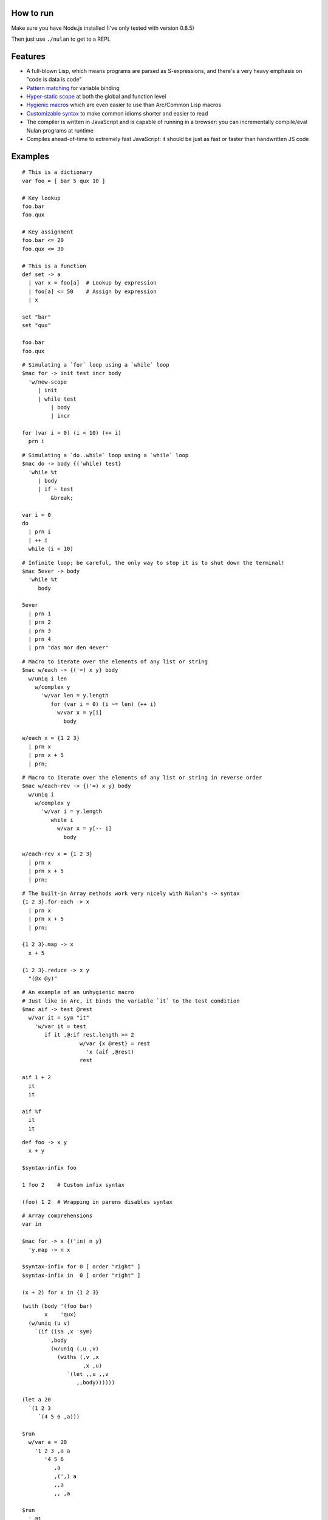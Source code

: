 How to run
==========

Make sure you have Node.js installed (I've only tested with version 0.8.5)

Then just use ``./nulan`` to get to a REPL


Features
========

* A full-blown Lisp, which means programs are parsed as S-expressions, and there's a very heavy emphasis on "code is data is code"

* `Pattern matching <nulan/blob/javascript/notes/Pattern%20matching.rst>`_ for variable binding

* `Hyper-static scope <nulan/blob/javascript/notes/Hyper-static%20scope.rst>`_ at both the global and function level

* `Hygienic macros <nulan/blob/javascript/notes/Hygienic%20macros.rst>`_ which are even easier to use than Arc/Common Lisp macros

* `Customizable syntax <nulan/blob/javascript/notes/Customizable%20syntax.rst>`_ to make common idioms shorter and easier to read

* The compiler is written in JavaScript and is capable of running in a browser: you can incrementally compile/eval Nulan programs at runtime

* Compiles ahead-of-time to extremely fast JavaScript: it should be just as fast or faster than handwritten JS code


Examples
========

::

  # This is a dictionary
  var foo = [ bar 5 qux 10 ]

  # Key lookup
  foo.bar
  foo.qux

  # Key assignment
  foo.bar <= 20
  foo.qux <= 30

  # This is a function
  def set -> a
    | var x = foo[a]  # Lookup by expression
    | foo[a] <= 50    # Assign by expression
    | x

  set "bar"
  set "qux"

  foo.bar
  foo.qux

::

  # Simulating a `for` loop using a `while` loop
  $mac for -> init test incr body
    'w/new-scope
       | init
       | while test
           | body
           | incr

  for (var i = 0) (i < 10) (++ i)
    prn i

::

  # Simulating a `do..while` loop using a `while` loop
  $mac do -> body {('while) test}
    'while %t
       | body
       | if ~ test
           &break;

  var i = 0
  do
    | prn i
    | ++ i
    while (i < 10)

::

  # Infinite loop; be careful, the only way to stop it is to shut down the terminal!
  $mac 5ever -> body
    'while %t
       body

  5ever
    | prn 1
    | prn 2
    | prn 3
    | prn 4
    | prn "das mor den 4ever"

::

  # Macro to iterate over the elements of any list or string
  $mac w/each -> {('=) x y} body
    w/uniq i len
      w/complex y
        'w/var len = y.length
           for (var i = 0) (i ~= len) (++ i)
             w/var x = y[i]
               body

  w/each x = {1 2 3}
    | prn x
    | prn x + 5
    | prn;

::

  # Macro to iterate over the elements of any list or string in reverse order
  $mac w/each-rev -> {('=) x y} body
    w/uniq i
      w/complex y
        'w/var i = y.length
           while i
             w/var x = y[-- i]
               body

  w/each-rev x = {1 2 3}
    | prn x
    | prn x + 5
    | prn;

::

  # The built-in Array methods work very nicely with Nulan's -> syntax
  {1 2 3}.for-each -> x
    | prn x
    | prn x + 5
    | prn;

  {1 2 3}.map -> x
    x + 5

  {1 2 3}.reduce -> x y
    "(@x @y)"

::

  # An example of an unhygienic macro
  # Just like in Arc, it binds the variable `it` to the test condition
  $mac aif -> test @rest
    w/var it = sym "it"
      'w/var it = test
         if it ,@:if rest.length >= 2
                    w/var {x @rest} = rest
                      'x (aif ,@rest)
                    rest

  aif 1 + 2
    it
    it

  aif %f
    it
    it

::

  def foo -> x y
    x + y

  $syntax-infix foo

  1 foo 2    # Custom infix syntax

  (foo) 1 2  # Wrapping in parens disables syntax

::

  # Array comprehensions
  var in

  $mac for -> x {('in) n y}
    'y.map -> n x

  $syntax-infix for 0 [ order "right" ]
  $syntax-infix in  0 [ order "right" ]

  (x + 2) for x in {1 2 3}

::

  (with (body '(foo bar)
         x    'qux)
    (w/uniq (u v)
      `(if (isa ,x 'sym)
           ,body
           (w/uniq (,u ,v)
             (withs (,v ,x
                     ,x ,u)
                `(let ,,u ,,v
                   ,,body))))))

  (let a 20
    `(1 2 3
       `(4 5 6 ,a)))

  $run
    w/var a = 20
      '1 2 3 ,a a
         '4 5 6
            ,a
            ,(',) a
            ,,a
            ,, ,a

  $run
    ',@1

  $run
    '1 2 3 ,@4 ,5
       ',@5 6 ,5 ,,5 7 ,@(8 + 5) ,,@(9 + 5)


  $run
    '1 2 3 ,(+) (+)
       '4 5 6
          ,(+)
          ,,(+)

  $run
    '1 2 ('3 ,(4 + 10)) ,5

  (x + y) for x in {1 2 3} for y in {4 5 6}

  ((x + y) for x in {1 2 3}) for y in {4 5 6}

  (x + y) for {x y} in {{1 2 3} {4 5 6}}

  (for
    (for
      (x + y)
      (in x {1 2 3}))
    (in y {4 5 6}))

  w/var u = {}
    | w/each y = {4 5 6}
        u.push
          w/var u = {}
            | w/each x = {1 2 3}
                u.push (x + y)
            | u
    | u


  for (x + 2)
    in x {1 2 3}

  $syntax-rule (for) [
    order "right"
    action -> {@l x} s {y @r}
      ',@l (s x y) ,@r
  ]

  $syntax-rule (in) [
    order "right"
    action -> {@l x} s {y @r}
      ',@l (s x y) ,@r
  ]


FAQ
===

* **Q:** Why doesn't this work?!

  ::

    def foo -> x
      bar x + 1

    def bar -> x
      x + 5

    foo 20

  **A:** Nulan uses hyper-static scope, so you need to rearrange it so ``foo`` is defined after ``bar``::

    def bar -> x
      x + 5

    def foo -> x
      bar x + 1

    foo 20

* **Q:** Well, okay, but what about this?

  ::

    $mac foo ->
      '1 + 2

    prn foo

  **A:** Nulan has a *very* strict separation between compile-time and run-time: variables defined at compile-time **cannot** be used at run-time in any way, shape, or form. And vice versa: variables defined at run-time cannot be used at compile-time.

  Certain macros like ``$mac`` are prefixed with ``$`` which indicates that they are evaluated at compile-time. To make the above example work, you have to evaluate the expression at compile-time by using ``$run``::

    $mac foo ->
      '1 + 2

    $run
      prn foo

* **Q:** If there's such a strict separation between the two, why does this work?

  ::

    def foo -> x
      x + 1

    $mac bar -> x
      'foo x

    bar 10

  **A:** Nulan wraps *every* variable in a box. The *value* of the variable ``foo`` is not available, but the *box* is.

  The ``'`` macro returns boxes, which means that the ``bar`` macro returns the *box* for ``foo``, not the *value* for ``foo``. This is the **only** way that you can use run-time variables at compile-time.

  However, this would not work...

  ::

    $mac bar -> x
      foo x

  ...because it's trying to use the *value* of the ``foo`` variable, which doesn't exist at compile-time.

  In addition, if a *macro* is the first element of a list, it is evaluated at compile-time, which is why ``bar 10`` works. But ``prn bar 10`` would **not** work, because the macro ``bar`` isn't the first element of the list

* **Q:**
